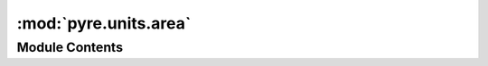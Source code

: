 :mod:`pyre.units.area`
======================

.. py:module:: pyre.units.area


Module Contents
---------------

.. data:: square_meter
   

   

.. data:: square_centimeter
   

   

.. data:: square_foot
   

   

.. data:: square_inch
   

   

.. data:: square_mile
   

   

.. data:: acre
   

   

.. data:: hectare
   

   

.. data:: barn
   

   

